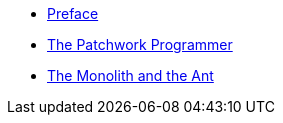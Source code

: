 * xref:preface.adoc[Preface]
* xref:parable-one.adoc[The Patchwork Programmer]
* xref:parable-two.adoc[The Monolith and the Ant]
